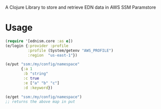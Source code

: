 A Clojure Library to store and retrieve EDN data in AWS SSM Paramstore

* Usage

#+BEGIN_SRC clojure
(require '[ednism.core :as e])
(e/login {:provider :profile
          :profile (System/getenv "AWS_PROFILE")
          :region  "us-east-1"})

(e/put "ssm:/my/config/namespace"
       {:a 1
        :b "string"
        :c true
        :e ["a" "b" "c"]
        :d :keyword})

(e/get "ssm:/my/config/namespace")
;; returns the above map in put

#+END_SRC
